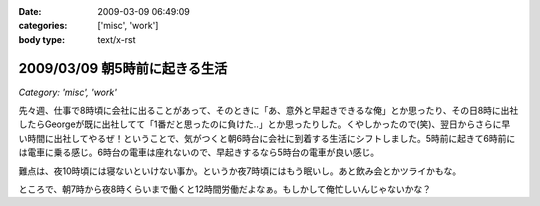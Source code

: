 :date: 2009-03-09 06:49:09
:categories: ['misc', 'work']
:body type: text/x-rst

==============================
2009/03/09 朝5時前に起きる生活
==============================

*Category: 'misc', 'work'*

先々週、仕事で8時頃に会社に出ることがあって、そのときに「あ、意外と早起きできるな俺」とか思ったり、その日8時に出社したらGeorgeが既に出社してて「1番だと思ったのに負けた..」とか思ったりした。くやしかったので(笑)、翌日からさらに早い時間に出社してやるぜ！ということで、気がつくと朝6時台に会社に到着する生活にシフトしました。5時前に起きて6時前には電車に乗る感じ。6時台の電車は座れないので、早起きするなら5時台の電車が良い感じ。

難点は、夜10時頃には寝ないといけない事か。というか夜7時頃にはもう眠いし。あと飲み会とかツライかもな。

ところで、朝7時から夜8時くらいまで働くと12時間労働だよなぁ。もしかして俺忙しいんじゃないかな？



.. :extend type: text/html
.. :extend:

